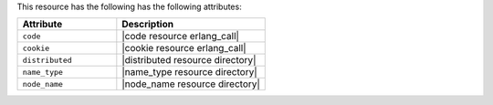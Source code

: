 .. The contents of this file are included in multiple topics.
.. This file should not be changed in a way that hinders its ability to appear in multiple documentation sets.

This resource has the following has the following attributes:

.. list-table::
   :widths: 200 300
   :header-rows: 1

   * - Attribute
     - Description
   * - ``code``
     - |code resource erlang_call|
   * - ``cookie``
     - |cookie resource erlang_call|
   * - ``distributed``
     - |distributed resource directory|
   * - ``name_type``
     - |name_type resource directory|
   * - ``node_name``
     - |node_name resource directory|
